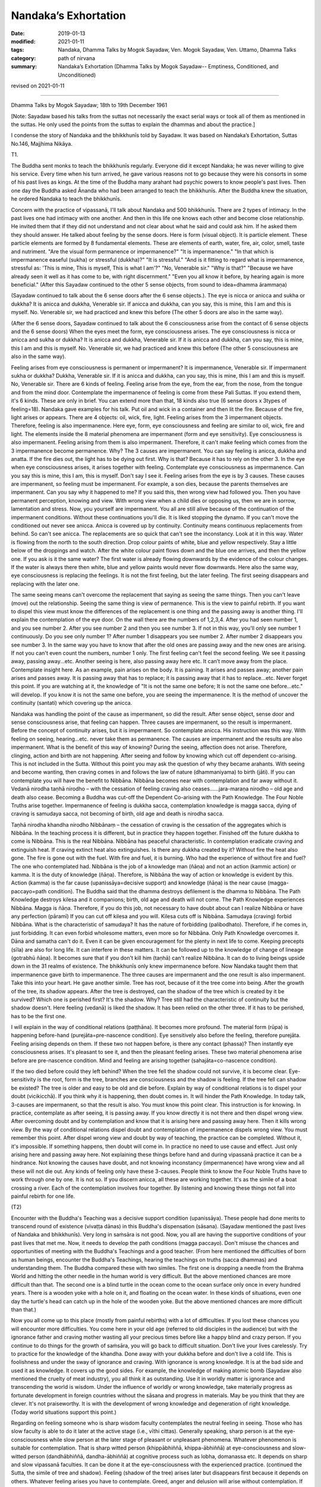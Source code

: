 ==========================================
Nandaka’s Exhortation
==========================================

:date: 2019-01-13
:modified: 2021-01-11
:tags: Nandaka, Dhamma Talks by Mogok Sayadaw, Ven. Mogok Sayadaw, Ven. Uttamo, Dhamma Talks
:category: path of nirvana
:summary: Nandaka’s Exhortation (Dhamma Talks by Mogok Sayadaw-- Emptiness, Conditioned, and Unconditioned)

revised on 2021-01-11

------

Dhamma Talks by Mogok Sayadaw; 18th to 19th December 1961

[Note: Sayadaw based his talks from the suttas not necessarily the exact serial ways or took all of them as mentioned in the suttas. He only used the points from the suttas to explain the dhammas and about the practice.]

I condense the story of Nandaka and the bhikkhunīs told by Sayadaw. It was based on Nandaka’s Exhortation, Suttas No.146, Majjhima Nikāya.

T1. 

The Buddha sent monks to teach the bhikkhunīs regularly. Everyone did it except Nandaka; he was never willing to give his service. Every time when his turn arrived, he gave various reasons not to go because they were his consorts in some of his past lives as kings. At the time of the Buddha many arahant had psychic powers to know people's past lives. Then one day the Buddha asked Ānanda who had been arranged to teach the bhikkhunīs. After the Buddha knew the situation, he ordered Nandaka to teach the bhikkhunīs.

Concern with the practice of vipassanā, I'll talk about Nandaka and 500 bhikkhunīs. There are 2 types of intimacy. In the past lives one had intimacy with one another. And then in this life one knows each other and become close relationship. He invited them that if they did not understand and not clear about what he said and could ask him. If he asked them they should answer. He talked about feeling by the sense doors. Here is form (visual object). It is particle element. These particle elements are formed by 8 fundamental elements. These are elements of earth, water, fire, air, color, smell, taste and nutriment. "Are the visual form permanence or impermanence?" "It is impermanence." "In that which is impermanence easeful (sukha) or stressful (dukkha)?" "It is stressful." "And is it fitting to regard what is impermanence, stressful as: 'This is mine, This is myself, This is what I am'?" "No, Venerable sir." "Why is that?" "Because we have already seen it well as it has come to be, with right discernment." "Even you all know it before, by hearing again is more beneficial." (After this Sayadaw continued to the other 5 sense objects, from sound to idea=dhamma ārammaṇa)

(Sayadaw continued to talk about the 6 sense doors after the 6 sense objects.). The eye is nicca or anicca and sukha or dukkha? It is anicca and dukkha, Venerable sir. If anicca and dukkha, can you say, this is mine, this I am and this is myself. No. Venerable sir, we had practiced and knew this before (The other 5 doors are also in the same way).

(After the 6 sense doors, Sayadaw continued to talk about the 6 consciousness arise from the contact of 6 sense objects and the 6 sense doors) When the eyes meet the form, eye consciousness arises. The eye consciousness is nicca or anicca and sukha or dukkha? It is anicca and dukkha, Venerable sir. If it is anicca and dukkha, can you say, this is mine, this I am and this is myself. No. Venerable sir, we had practiced and knew this before (The other 5 consciousness are also in the same way).

Feeling arises from eye consciousness is permanent or impermanent? It is impermanence, Venerable sir. If impermanent sukha or dukkha? Dukkha, Venerable sir. If it is anicca and dukkha, can you say, this is mine, this I am and this is myself. No, Venerable sir. There are 6 kinds of feeling. Feeling arise from the eye, from the ear, from the nose, from the tongue and from the mind door. Contemplate the impermanence of feeling is come from these Pali Suttas. If you extend them, it's 6 kinds. These are only in brief. You can extend more than that, 18 kinds also true (6 sense doors x 3types of feeling=18). Nandaka gave examples for his talk. Put oil and wick in a container and then lit the fire. Because of the fire, light arises or appears. There are 4 objects: oil, wick, fire, light. Feeling arises from the 3 impermanent objects. Therefore, feeling is also impermanence. Here eye, form, eye consciousness and feeling are similar to oil, wick, fire and light. The elements inside the 8 material phenomena are impermanent (form and eye sensitivity). Eye consciousness is also impermanent. Feeling arising from them is also impermanent. Therefore, it can't make feeling which comes from the 3 impermanence become permanence. Why? The 3 causes are impermanent. You can say feeling is anicca, dukkha and anatta. If the fire dies out, the light has to be dying out first. Why is that? Because it has to rely on the other 3. In the eye when eye consciousness arises, it arises together with feeling. Contemplate eye consciousness as impermanence. Can you say this is mine, this I am, this is myself. Don't say I see it. Feeling arises from the eye is by 3 causes. These causes are impermanent, so feeling must be impermanent. For example, a son dies, because the parents themselves are impermanent. Can you say why it happened to me? If you said this, then wrong view had followed you. Then you have permanent perception, knowing and view. With wrong view when a child dies or opposing us, then we are in sorrow, lamentation and stress. Now, you yourself are impermanent. You all are still alive because of the continuation of the impermanent conditions. Without these continuations you'll die. It is liked stopping the dynamo. If you can't move the conditioned out never see anicca. Anicca is covered up by continuity. Continuity means continuous replacements from behind. So can't see anicca. The replacements are so quick that can't see the inconstancy. Look at it in this way. Water is flowing from the north to the south direction. Drop colour paints of white, blue and yellow respectively. Stay a little below of the droppings and watch. After the white colour paint flows down and the blue one arrives, and then the yellow one. If you ask is it the same water? The first water is already flowing downwards by the evidence of the colour changes. If the water is always there then white, blue and yellow paints would never flow downwards. Here also the same way, eye consciousness is replacing the feelings. It is not the first feeling, but the later feeling. The first seeing disappears and replacing with the later one.

The same seeing means can't overcome the replacement that saying as seeing the same things. Then you can't leave (move) out the relationship. Seeing the same thing is view of permanence. This is the view to painful rebirth. If you want to dispel this view must know the differences of the replacement is one thing and the passing away is another thing. I'll explain the contemplation of the eye door. On the wall there are the numbers of 1,2,3,4. After you had seen number 1, and you see number 2. After you see number 2 and then you see number 3. If not in this way, you'll only see number 1 continuously. Do you see only number 1? After number 1 disappears you see number 2. After number 2 disappears you see number 3. In the same way you have to know that after the old ones are passing away and the new ones are arising. If not you can't even count the numbers, number 1 only. The first feeling can't feel the second feeling. We see it passing away, passing away...etc. Another seeing is here, also passing away here etc. It can’t move away from the place. Contemplate insight here. As an example, pain arises on the body. It is paining. It arises and passes away; another pain arises and passes away. It is passing away that has to replace; it is passing away that it has to replace...etc. Never forget this point. If you are watching at it, the knowledge of "It is not the same one before; It is not the same one before...etc." will develop. If you know it is not the same one before, you are seeing the impermanence. It is the method of uncover the continuity (santati) which covering up the anicca.

Nandaka was handling the point of the cause as impermanent, so did the result. After sense object, sense door and sense consciousness arise, that feeling can happen. Three causes are impermanent, so the result is impermanent. Before the concept of continuity arises, but it is impermanent. So contemplate anicca. His instruction was this way. With feeling on seeing, hearing…etc. never take them as permanence. The causes are impermanent and the results are also impermanent. What is the benefit of this way of knowing? During the seeing, affection does not arise. Therefore, clinging, action and birth are not happening. After seeing and follow by knowing which cut off dependent co-arising. This is not included in the Sutta. Without this point you may ask the question of why they became arahants. With seeing and become wanting, then craving comes in and follows the law of nature (dhammaniyama) to birth (jāti). If you can contemplate you will have the benefit to Nibbāna. Nibbāna becomes near with contemplation and far away without it. Vedanā nirodha taṇhā nirodho – with the cessation of feeling craving also ceases……jara-maraṇa nirodho – old age and death also cease. Becoming a Buddha was cut-off the Dependent Co-arising with the Path Knowledge. The Four Noble Truths arise together. Impermanence of feeling is dukkha sacca, contemplation knowledge is magga sacca, dying of craving is samudaya sacca, not becoming of birth, old age and death is nirodha sacca.

Taṇhā nirodha khandha nirodho Nibbānaṃ – the cessation of craving is the cessation of the aggregates which is Nibbāna. In the teaching process it is different, but in practice they happen together. Finished off the future dukkha to come is Nibbāna. This is the real Nibbāna. Nibbāna has peaceful characteristic. In contemplation eradicate craving and extinguish heat. If craving extinct heat also extinguishes. Is there any dukkha created by it? Without fire the heat also gone. The fire is gone out with the fuel. With fire and fuel, it is burning. Who had the experience of without fire and fuel? The one who contemplated had. Nibbāna is the job of a knowledge man (ñāṇa) and not an action (kammic action) or kamma. It is the duty of knowledge (ñāṇa). Therefore, is Nibbāna the way of action or knowledge is evident by this. Action (kamma) is the far cause (upanissāya=decisive support) and knowledge (ñāṇa) is the near cause (magga-paccayo=path condition). The Buddha said that the dhamma destroys defilement is the dhamma to Nibbāna. The Path Knowledge destroys kilesa and it companions; birth, old age and death will not come. The Path Knowledge experiences Nibbāna. Magga is ñāṇa. Therefore, if you do this job, not necessary to have doubt about can I realize Nibbāna or have any perfection (pāramī) If you can cut off kilesa and you will. Kilesa cuts off is Nibbāna. Samudaya (craving) forbid Nibbāna. What is the characteristic of samudaya? It has the nature of forbidding (palibodhato). Therefore, if he comes in, just forbidding. It can even forbid wholesome matters, even more so for Nibbāna. Only Path Knowledge overcomes it. Dāna and samatha can't do it. Even it can be given encouragement for the plenty in next life to come. Keeping precepts (sīla) are also for long life. It can interfere in these matters. It can be followed up to the knowledge of change of lineage (gotrabhū ñāṇa). It becomes sure that if you don't kill him (taṇhā) can't realize Nibbāna. It can do to living beings upside down in the 31 realms of existence. The bhikkhunīs only knew impermanence before. Now Nandaka taught them that impermanence gave birth to impermanence. The three causes are impermanent and the one result is also impermanent. Take this into your heart. He gave another simile. Tree has root, because of it the tree come into being. After the growth of the tree, its shadow appears. After the tree is destroyed, can the shadow of the tree which is created by it be survived? Which one is perished first? It's the shadow. Why? Tree still had the characteristic of continuity but the shadow doesn't. Here feeling (vedanā) is liked the shadow. It has been relied on the other three. If it has to be perished, has to be the first one.

I will explain in the way of conditional relations (paṭṭhāna). It becomes more profound. The material form (rūpa) is happening before-hand (purejāta=pre-nascence condition). Eye sensitively also before the feeling, therefore purejāta. Feeling arising depends on them. If these two not happen before, is there any contact (phassa)? Then instantly eye consciousness arises. It's pleasant to see it, and then the pleasant feeling arises. These two material phenomena arise before are pre-nascence condition. Mind and feeling are arising together (sahajāta=co-nascence condition).

If the two died before could they left behind? When the tree fell the shadow could not survive, it is become clear. Eye-sensitivity is the root, form is the tree, branches are consciousness and the shadow is feeling. If the tree fell can shadow be existed? The tree is older and easy to be old and die before. Explain by way of conditional relations is to dispel your doubt (vicikicchā). If you think why it is happening, then doubt comes in. It will hinder the Path Knowledge. In today talk, 3-causes are impermanent, so that the result is also. You must know this point clear. This instruction is for knowing. In practice, contemplate as after seeing, it is passing away. If you know directly it is not there and then dispel wrong view. After overcoming doubt and by contemplation and know that it is arising here and passing away here. Then it kills wrong view. By the way of conditional relations dispel doubt and contemplation of impermanence dispels wrong view. You must remember this point. After dispel wrong view and doubt by way of teaching, the practice can be completed. Without it, it's impossible. If something happens, then doubt will come in. In practice no need to use cause and effect. Just only arising here and passing away here. Not explaining these things before hand and during vipassanā practice it can be a hindrance. Not knowing the causes have doubt, and not knowing inconstancy (impermanence) have wrong view and all these will not die out. Any kinds of feeling only have these 3-causes. People think to know the Four Noble Truths have to work through one by one. It is not so. If you discern anicca, all these are working together. It's as the simile of a boat crossing a river. Each of the contemplation involves four together. By listening and knowing these things not fall into painful rebirth for one life.

(T2) 

Encounter with the Buddha's Teaching was a decisive support condition (upanissāya). These people had done merits to transcend round of existence (vivaṭṭa dānas) in this Buddha's dispensation (sāsana). (Sayadaw mentioned the past lives of Nandaka and bhikkhunīs). Very long in saṁsāra is not good. Now, you all are having the supportive conditions of your past lives that met me. Now, it needs to develop the path conditions (magga paccayo). Don't misuse the chances and opportunities of meeting with the Buddha's Teachings and a good teacher. (From here mentioned the difficulties of born as human beings, encounter the Buddha's Teachings, hearing the teachings on truths (sacca dhammas) and understanding them. The Buddha compared these with two similes. The first one is dropping a needle from the Brahma World and hitting the other needle in the human world is very difficult. But the above mentioned chances are more difficult than that. The second one is a blind turtle in the ocean come to the ocean surface only once in every hundred years. There is a wooden yoke with a hole on it, and floating on the ocean water. In these kinds of situations, even one day the turtle's head can catch up in the hole of the wooden yoke. But the above mentioned chances are more difficult than that.)

Now you all come up to this place (mostly from painful rebirths) with a lot of difficulties. If you lost these chances you will encounter more difficulties. You come here in your old age (referred to old disciples in the audience) but with the ignorance father and craving mother wasting all your precious times before like a happy blind and crazy person. If you continue to do things for the growth of saṁsāra, you will go back to difficult situation. Don't live your lives carelessly. Try to practice for the knowledge of the khandha. Done away with your dukkha before and don't live a cold life. This is foolishness and under the sway of ignorance and craving. With ignorance is wrong knowledge. It is at the bad side and used it as knowledge. It covers up the good sides. For example, the knowledge of making atomic bomb (Sayadaw also mentioned the cruelty of meat industry), you all think it as outstanding. Use it in worldly matter is ignorance and transcending the world is wisdom. Under the influence of worldly or wrong knowledge, take materially progress as fortunate development in foreign countries without the sāsana and progress in materials. May be you think that they are clever. It's not praiseworthy. It is with the development of wrong knowledge and degeneration of right knowledge. (Today world situations support this point.)

Regarding on feeling someone who is sharp wisdom faculty contemplates the neutral feeling in seeing. Those who has slow faculty is able to do it later at the active stage (i.e., vīthi cittas). Generally speaking, sharp person is at the eye-consciousness while slow person at the later stage of pleasant or unpleasant phenomena. Whatever phenomenon is suitable for contemplation. That is sharp witted person (khippābhiññā, khippa-ābhiññā) at eye-consciousness and slow-witted person (dandhābhiññā, dandha-ābhiññā) at cognitive process such as lobha, domanassa etc. It depends on sharp and slow vipassanā faculties. It can be done it at the eye-consciousness with the experienced practice. (continued the Sutta, the simile of tree and shadow). Feeling (shadow of the tree) arises later but disappears first because it depends on others. Whatever feeling arises you have to contemplate. Greed, anger and delusion will arise without contemplation. If you contemplate they will die away. Combine all feelings only 3 kinds, with extension 6 kinds and 18 kinds. The benefit of contemplation of feeling is as follow. There is a dead cow. Suppose a skilled butcher carve it up with a sharp carving knife. There is skin, muscles and connective tissues between the outer hide and inner flesh. These connect the hide and inner flesh. After the carving, the hide and the cow are separated. The concept of cow disappears or not? These are attached to each other before by skin, muscles and connective tissues. Cut them off by using the knife of the path factors or enlightenment factors. Craving pulls the external base (āyatana) and internal base together. Therefore, the concept of cow does not disappear. You don't need to afraid the internal and external bases. Have to be afraid of craving which attached to them. It is important to cut off craving. To cut off others also depend on craving.

It is better to cut off craving directly. You all take things outside as mine, and inside also mine. Attachment to inside and outside is craving. Therefore, have to cut off craving. Nandaka talked about the cutting off craving. At the same time bhikkhunīs were listening and contemplating. By the contemplation of impermanence of feeling, craving cannot come in. Let us cut off the craving of tissues and muscles by enlightenment factors.

In this sutta, talking about the factors of enlightenment only (Bojjhaṅga), and without mentioned factors of the path. But note it in this way. Talking about factors of enlightenment is to understand the Noble Truth. Path factors are to arrive at Nibbāna. They are the same idea. Don't take it as differently. If you practice Satipaṭṭhāna; the enlightenment factors, the path factors, the powers and the faculties are all included. With the 37 Requisites of Enlightenment factors (Bodhipakkhiya-damma) and all the mental factors are in it. Bodhi is ñāṇa (knowledge) and pakkhiya is the groups to know the truth. It's impossible by one only. Only by combination can know the truth, so Bodhipakkhiya. If you ask: Should we have to do each one of them? All are included in your contemplation of impermanence. In the Sutta mentioned differently and people think you have to do all of them. I will explain them. For example, you contemplate the impermanence of feeling; mindfulness (sati), concentration (samādhi), and right view (dhammavicaya) are there. But effort (viriya), rapture (pīti) and tranquility (passaddhi) are together with samādhi. You should understand the equanimity factors of Bojjhaṅga in this way. When you see impermanence, no wanting and no anger arise. You are contemplating with equanimity of insight (vipassanupekkhā). Therefore, it also includes upekkhā. Just know it with impermanence, no pleasant or unpleasant happening and without confusion (moha). The sense object is neutral (upekkhā). (Outside objects are nothing to do with good or bad, only our reaction to it.) The contemplating mind becomes equanimity of insight (vipassanupekkhā). It is insight knowledge and also equanimity. Where these things come from? It was in the Development of the Faculties (Indriya-bhāvanā Sutta, MN 152, M iii 298, M 3.5.10 ). Only arriving at the Path Knowledge, it becomes the Bodhipakkhiya Damma. Vipassanā knowledges are the groups on the way to Nibbāna. Like a journey on the way and to the end. Arriving at the Path Knowledge becomes penetration of the truth. Being enlightened starts from the beginning of the process. The cause for enlightenment is vipassanā bodhi. In the Saṁyutta Nikāya, the Buddha answered that (the question was posed by a monk) the way to Nibbāna was vipassanā (Sayadaw had given a talk on this). Therefore, you will finish the journey by insight. In the Mahāvagga Saṁyutta, with Satipaṭṭhāna practice it becomes bodhi. You don't need to do the Bojjhaṅga specially. It is the Four Satipaṭṭhāna Practice. Observe and see your khandhas as Dukkha Sacca with your knowledge (ñāṇa).

Dependent on the sharpness of your knowledge the phenomena will show itself. In Mahā Vagga, the Buddha said, if monks did the Satipaṭṭhāna all were included. By changing the name don't think it as not include. Sammā-diṭṭhi means right seeing and dhammavicaya means analytical seeing or not mix-up in seeing. Both of them are mental factors of wisdom. By doing Satipaṭṭhāna all Bojjhaṅga are included. Their ears listened to the dhamma talk and the mind observed the khandhas. And then the mind became sharp (referred to the bhikkhunīs). In practice also the same. During the contemplation was insight knowledge, after became sharper and came the transcendental knowledge. In the end of the talk the bhikkhunīs realized the Dhamma according to each of their aspiration. If your aspiration is low, the desire and effort are small. With higher aspiration of mind is reaching higher standard. Therefore, practitioners should correct their mind for ending khandha dukkha in this lift time. Without decisive support conditions and path conditions (upanissāya and magga paccaya) can't end Dukkha.

------

revised on 2021-01-11; cited from https://oba.org.tw/viewtopic.php?f=22&t=2945&p=32935#p32941 (posted on 2016-07-23)

------

- `Content <{filename}pt01-content-of-part01%zh.rst>`__ of Part I on "Dhamma Talks by Mogok Sayadaw"

------

- `Content <{filename}content-of-dhamma-talks-by-mogok-sayadaw%zh.rst>`__ of "Dhamma Talks by Mogok Sayadaw"

------

- `Content <{filename}../publication-of-ven-uttamo%zh.rst>`__ of Publications of Ven. Uttamo

------

**This is only an experimental WWW. It's always under construction (proofreading, revising)!**

**According to the translator— Ven. Uttamo's words, this is strictly for free distribution only, as a gift of Dhamma—Dhamma Dāna. You may re-format, reprint, translate, and redistribute this work in any medium.**

..
  2021-01-11 rev. proofread by bhante; old: "You can't move away from the place."
  04-19 rev. & add: Content of Publications of Ven. Uttamo; Content of Part I on "Dhamma Talks by Mogok Sayadaw"
        del: https://mogokdhammatalks.blog/
  2019-01-10  create rst; post on 01-11